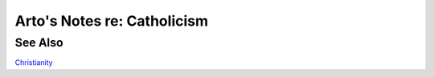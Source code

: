 ****************************
Arto's Notes re: Catholicism
****************************

See Also
========

`Christianity <christianity>`__
